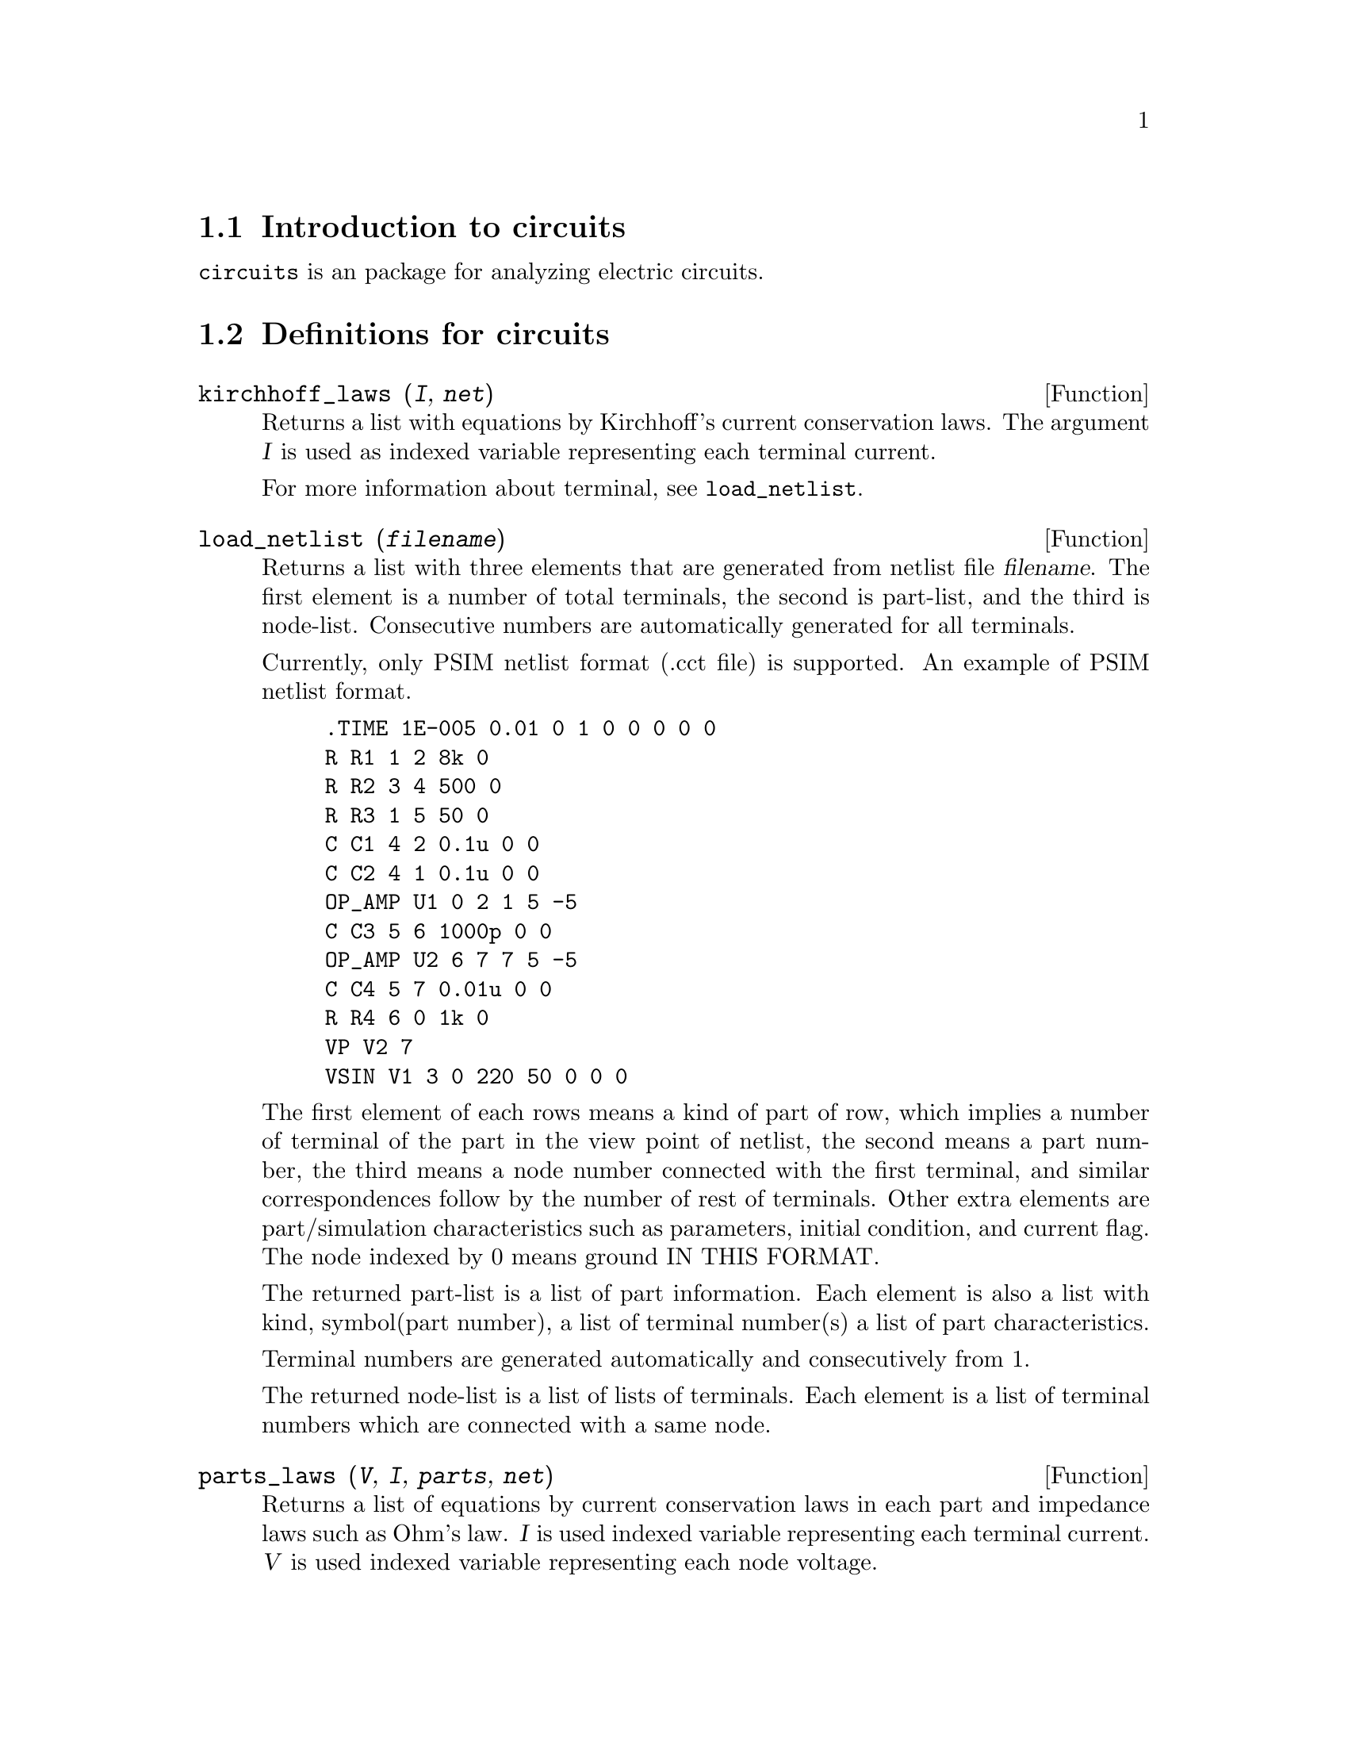 \input texinfo

@c NOTE: This template-standalone.texi shows how to create a texinfo file
@c that yields a stand-alone MYTOPIC.info file.
@c See template.texi for a texinfo file which is to be part of maxima.info.

@c NOTE: The content of this file was determined by tedious trial and error.
@c My advice is to keep all elements of this template, from \input to @bye,
@c otherwise you'll experience cryptic error messages, hair loss, etc.

@c makeinfo MYTOPIC.texi         to make .info
@c texi2html MYTOPIC.texi        to make .html
@c texi2pdf MYTOPIC.texi         to make .pdf

@setfilename circuits.info
@settitle circuits

@ifinfo 
@macro var {expr}
<\expr\>
@end macro
@end ifinfo

@node Top, Introduction to circuits, (dir), (dir)
@top
@menu
* Introduction to circuits::
* Definitions for circuits::
* Function and variable index::
@end menu
@chapter circuits

@node Introduction to circuits, Definitions for circuits, Top, Top
@section Introduction to circuits

@code{circuits} is an package for analyzing electric circuits.

@node Definitions for circuits, Function and variable index, Introduction to circuits, Top
@section Definitions for circuits

@deffn {Function} kirchhoff_laws (@var{I}, @var{net})

Returns a list with equations by Kirchhoff's current conservation laws.
The argument @var{I} is used as indexed variable representing each terminal current.

For more information about terminal, see @code{load_netlist}.

@end deffn

@deffn {Function} load_netlist (@var{filename})

Returns a list with three elements
that are generated from netlist file @var{filename}.
The first element is a number of total terminals,
the second is part-list, and the third is node-list.
Consecutive numbers are automatically generated for all terminals.

Currently, only PSIM netlist format (.cct file) is supported.
An example of PSIM netlist format.
@example
.TIME 1E-005 0.01 0 1 0 0 0 0 0
R R1 1 2 8k 0 
R R2 3 4 500 0 
R R3 1 5 50 0 
C C1 4 2 0.1u 0 0 
C C2 4 1 0.1u 0 0 
OP_AMP U1 0 2 1 5 -5 
C C3 5 6 1000p 0 0 
OP_AMP U2 6 7 7 5 -5 
C C4 5 7 0.01u 0 0 
R R4 6 0 1k 0 
VP V2 7 
VSIN V1 3 0 220 50 0 0 0 
@end example
The first element of each rows means a kind of part of row,
which implies a number of terminal of the part in the view point of netlist,
the second means a part number,
the third means a node number connected with the first terminal,
and similar correspondences follow by the number of rest of terminals.
Other extra elements are part/simulation characteristics such as parameters, initial condition, and current flag.
The node indexed by 0 means ground IN THIS FORMAT.

The returned part-list is a list of part information.
Each element is also a list with kind, symbol(part number),
a list of terminal number(s)
a list of part characteristics.

Terminal numbers are generated automatically and consecutively from 1.

The returned node-list is a list of lists of terminals.
Each element is a list of terminal numbers which are connected with a same node.

@end deffn

@deffn {Function} parts_laws (@var{V}, @var{I}, @var{parts}, @var{net})

Returns a list of equations by current conservation laws in each part
and impedance laws such as Ohm's law.
@var{I} is used indexed variable representing each terminal current.
@var{V} is used indexed variable representing each node voltage.

NOTE: The index for voltage indexed variable starts from 1
rather than 0 because of compatibility with Maxima list.
The index 1 means ground
and the equation @var{V[1]=0} is included in the returned value.

Currently, only sin voltage source is recognized in various sources,
and its output (voltage between terminals) is normalized to 1
rather than sin wave.
You can get a gain of each node against the source as a result
after solving equations.

@end deffn

@deffn {Function} part_parameters (@var{parts})

Returns a list of equations between a part symbol and its value,
such as R1=8e3.

It is useful when substituting concrete values for symbols
in related equations.

@end deffn

@defvr {Variable} kind_index
Default value: 1

Index of the kind of part in PSIM netlist.

@end defvr

@defvr {Variable} node_index
Default value: 3

Index of the head of connected nodes in PSIM netlist.

@end defvr

@defvr {Variable} symbol_index
Default value: 2

Index of the part number in PSIM netlist.

@end defvr

@node Function and variable index,  , Definitions for circuits, Top
@appendix Function and variable index
@printindex fn
@printindex vr

@bye
